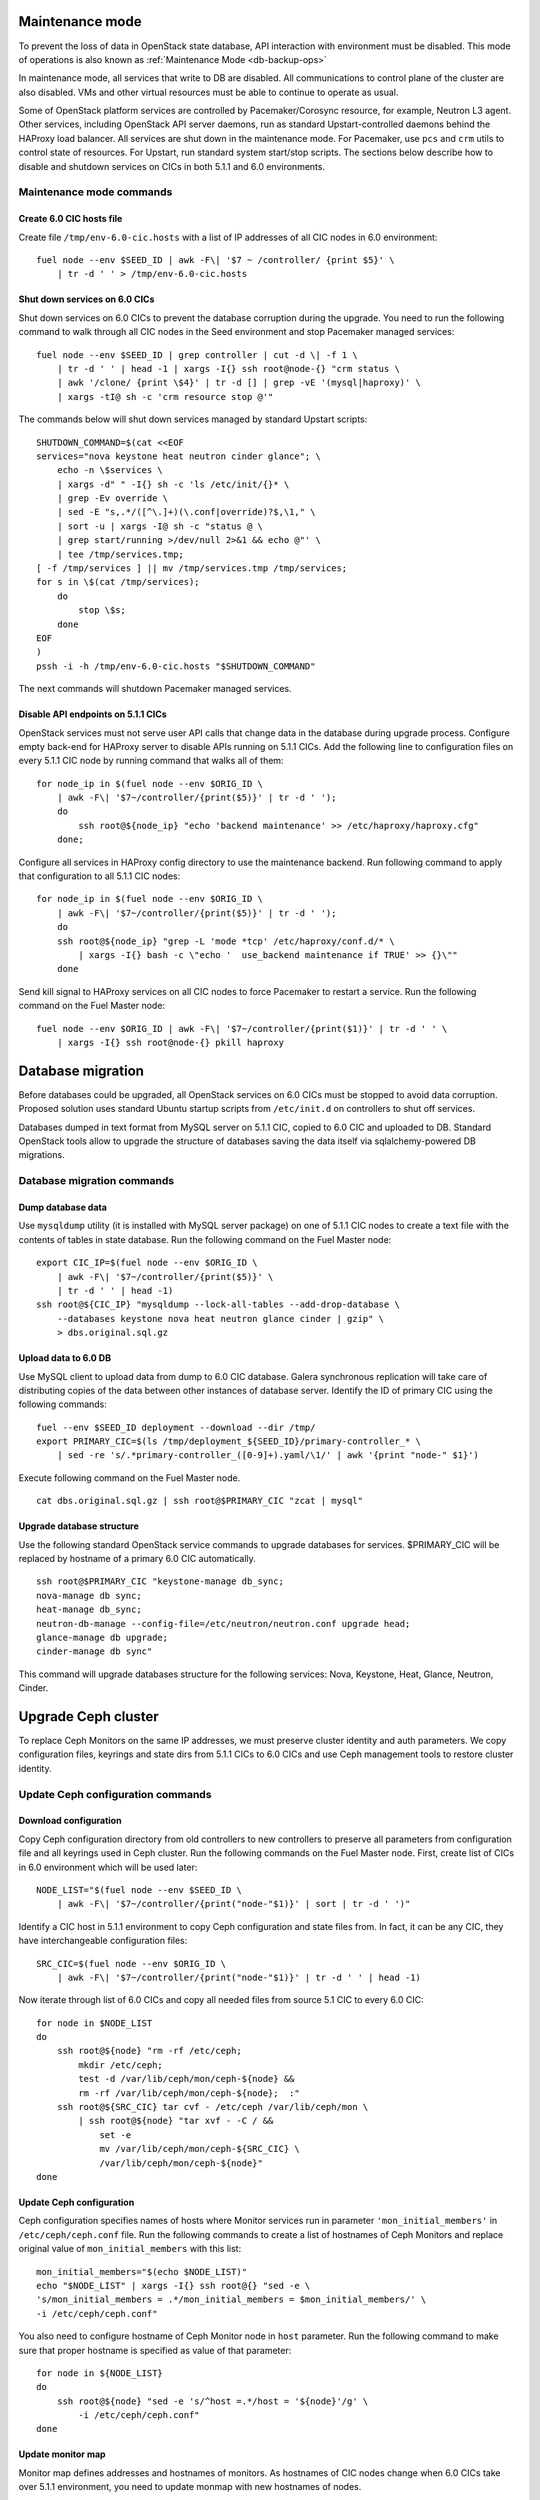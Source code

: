 .. index:: Upgrade Controllers

.. _Upg_CICs:

Maintenance mode
----------------

To prevent the loss of data in OpenStack state database, API interaction with
environment must be disabled. This mode of operations is also known as
:ref:`Maintenance Mode <db-backup-ops>`

In maintenance mode, all services that write to DB are disabled. All
communications to control plane of the cluster are also disabled. VMs and other
virtual resources must be able to continue to operate as usual.

Some of OpenStack platform services are controlled by Pacemaker/Corosync
resource, for example, Neutron L3 agent. Other services, including OpenStack API
server daemons, run as standard Upstart-controlled daemons behind the HAProxy
load balancer. All services are shut down in the maintenance mode. For
Pacemaker, use ``pcs`` and ``crm`` utils to control state of resources. For Upstart,
run standard system start/stop scripts. The sections below describe how to
disable and shutdown services on CICs in both 5.1.1 and 6.0 environments.

.. _upgrade-maintenance-mode:

Maintenance mode commands
+++++++++++++++++++++++++

Create 6.0 CIC hosts file
_________________________

Create file ``/tmp/env-6.0-cic.hosts`` with a list of IP addresses of all CIC
nodes in 6.0 environment:

::

    fuel node --env $SEED_ID | awk -F\| '$7 ~ /controller/ {print $5}' \
        | tr -d ' ' > /tmp/env-6.0-cic.hosts

Shut down services on 6.0 CICs
______________________________

Shut down services on 6.0 CICs to prevent the database corruption during the
upgrade. You need to run the following command to walk through all CIC nodes in
the Seed environment and stop Pacemaker managed services:

::

    fuel node --env $SEED_ID | grep controller | cut -d \| -f 1 \
        | tr -d ' ' | head -1 | xargs -I{} ssh root@node-{} "crm status \
        | awk '/clone/ {print \$4}' | tr -d [] | grep -vE '(mysql|haproxy)' \
        | xargs -tI@ sh -c 'crm resource stop @'"

The commands below will shut down services managed by standard Upstart scripts:

::

    SHUTDOWN_COMMAND=$(cat <<EOF
    services="nova keystone heat neutron cinder glance"; \
        echo -n \$services \
        | xargs -d" " -I{} sh -c 'ls /etc/init/{}* \
        | grep -Ev override \
        | sed -E "s,.*/([^\.]+)(\.conf|override)?$,\1," \
        | sort -u | xargs -I@ sh -c "status @ \
        | grep start/running >/dev/null 2>&1 && echo @"' \
        | tee /tmp/services.tmp;
    [ -f /tmp/services ] || mv /tmp/services.tmp /tmp/services;
    for s in \$(cat /tmp/services);
        do
            stop \$s;
        done
    EOF
    )
    pssh -i -h /tmp/env-6.0-cic.hosts "$SHUTDOWN_COMMAND"

The next commands will shutdown Pacemaker managed services.

Disable API endpoints on 5.1.1 CICs
___________________________________

OpenStack services must not serve user API calls that change data in the
database during upgrade process. Configure empty back-end for HAProxy server to
disable APIs running on 5.1.1 CICs. Add the following line to configuration files
on every 5.1.1 CIC node by running command that walks all of them:

::

    for node_ip in $(fuel node --env $ORIG_ID \
        | awk -F\| '$7~/controller/{print($5)}' | tr -d ' ');
        do
            ssh root@${node_ip} "echo 'backend maintenance' >> /etc/haproxy/haproxy.cfg"
        done;

Configure all services in HAProxy config directory to use the maintenance
backend. Run following command to apply that configuration to all 5.1.1 CIC nodes:

::

    for node_ip in $(fuel node --env $ORIG_ID \
        | awk -F\| '$7~/controller/{print($5)}' | tr -d ' ');
        do
        ssh root@${node_ip} "grep -L 'mode *tcp' /etc/haproxy/conf.d/* \
            | xargs -I{} bash -c \"echo '  use_backend maintenance if TRUE' >> {}\""
        done

Send kill signal to HAProxy services on all CIC nodes to force Pacemaker to
restart a service. Run the following command on the Fuel Master node:

::

    fuel node --env $ORIG_ID | awk -F\| '$7~/controller/{print($1)}' | tr -d ' ' \
        | xargs -I{} ssh root@node-{} pkill haproxy

Database migration
------------------

Before databases could be upgraded, all OpenStack services on 6.0 CICs must be
stopped to avoid data corruption. Proposed solution uses standard Ubuntu startup
scripts from ``/etc/init.d`` on controllers to shut off services.

Databases dumped in text format from MySQL server on 5.1.1 CIC, copied to 6.0 CIC
and uploaded to DB. Standard OpenStack tools allow to upgrade the structure of
databases saving the data itself via sqlalchemy-powered DB migrations.

Database migration commands
+++++++++++++++++++++++++++

Dump database data
__________________

Use ``mysqldump`` utility (it is installed with MySQL server package) on one of
5.1.1 CIC nodes to create a text file with the contents of tables in state
database. Run the following command on the Fuel Master node:

::

    export CIC_IP=$(fuel node --env $ORIG_ID \
        | awk -F\| '$7~/controller/{print($5)}' \
        | tr -d ' ' | head -1)
    ssh root@${CIC_IP} "mysqldump --lock-all-tables --add-drop-database \
        --databases keystone nova heat neutron glance cinder | gzip" \
        > dbs.original.sql.gz

.. _upgrade_db_upload_data:

Upload data to 6.0 DB
_____________________

Use MySQL client to upload data from dump to 6.0 CIC database. Galera
synchronous replication will take care of distributing copies of the data
between other instances of database server. Identify the ID of primary CIC using
the following commands:

::

    fuel --env $SEED_ID deployment --download --dir /tmp/
    export PRIMARY_CIC=$(ls /tmp/deployment_${SEED_ID}/primary-controller_* \
        | sed -re 's/.*primary-controller_([0-9]+).yaml/\1/' | awk '{print "node-" $1}')

Execute following command on the Fuel Master node.

::

    cat dbs.original.sql.gz | ssh root@$PRIMARY_CIC "zcat | mysql"

Upgrade database structure
__________________________

Use the following standard OpenStack service commands to upgrade databases for
services. $PRIMARY_CIC will be replaced by hostname of a primary 6.0
CIC automatically.

::

    ssh root@$PRIMARY_CIC "keystone-manage db_sync;
    nova-manage db sync;
    heat-manage db_sync;
    neutron-db-manage --config-file=/etc/neutron/neutron.conf upgrade head;
    glance-manage db upgrade;
    cinder-manage db sync"

This command will upgrade databases structure for the following services: Nova,
Keystone, Heat, Glance, Neutron, Cinder.

Upgrade Ceph cluster
--------------------

To replace Ceph Monitors on the same IP addresses, we must preserve cluster
identity and auth parameters. We copy configuration files, keyrings and state
dirs from 5.1.1 CICs to 6.0 CICs and use Ceph management tools to restore cluster
identity.

Update Ceph configuration commands
++++++++++++++++++++++++++++++++++

Download configuration
______________________

Copy Ceph configuration directory from old controllers to new controllers to
preserve all parameters from configuration file and all keyrings used in Ceph
cluster. Run the following commands on the Fuel Master node. First, create list of CICs
in 6.0 environment which will be used later:

::

    NODE_LIST="$(fuel node --env $SEED_ID \
        | awk -F\| '$7~/controller/{print("node-"$1)}' | sort | tr -d ' ')"

Identify a CIC host in 5.1.1 environment to copy Ceph configuration and state
files from. In fact, it can be any CIC, they have interchangeable configuration
files:

::

    SRC_CIC=$(fuel node --env $ORIG_ID \
        | awk -F\| '$7~/controller/{print("node-"$1)}' | tr -d ' ' | head -1)

Now iterate through list of 6.0 CICs and copy all needed files from source 5.1
CIC to every 6.0 CIC:

::

    for node in $NODE_LIST
    do
        ssh root@${node} "rm -rf /etc/ceph;
            mkdir /etc/ceph;
            test -d /var/lib/ceph/mon/ceph-${node} &&
            rm -rf /var/lib/ceph/mon/ceph-${node};  :"
        ssh root@${SRC_CIC} tar cvf - /etc/ceph /var/lib/ceph/mon \
            | ssh root@${node} "tar xvf - -C / &&
                set -e
                mv /var/lib/ceph/mon/ceph-${SRC_CIC} \
                /var/lib/ceph/mon/ceph-${node}"
    done

Update Ceph configuration
_________________________

Ceph configuration specifies names of hosts where Monitor services run in
parameter ``'mon_initial_members'`` in ``/etc/ceph/ceph.conf`` file. Run the
following commands to create a list of hostnames of Ceph Monitors and replace
original value of ``mon_initial_members`` with this list:

::

    mon_initial_members="$(echo $NODE_LIST)"
    echo "$NODE_LIST" | xargs -I{} ssh root@{} "sed -e \
    's/mon_initial_members = .*/mon_initial_members = $mon_initial_members/' \
    -i /etc/ceph/ceph.conf"

You also need to configure hostname of Ceph Monitor node in ``host`` parameter.
Run the following command to make sure that proper hostname is specified as
value of that parameter:

::

    for node in ${NODE_LIST}
    do
        ssh root@${node} "sed -e 's/^host =.*/host = '${node}'/g' \
            -i /etc/ceph/ceph.conf"
    done

Update monitor map
__________________

Monitor map defines addresses and hostnames of monitors. As hostnames of CIC
nodes change when 6.0 CICs take over 5.1.1 environment, you need to update monmap
with new hostnames of nodes.

Record the value of ``fsid`` parameter to use later in this step. The following
command will log into host identified as Primary Controller in previous steps
(see section :ref:`Upload data to 6.0 DB <upgrade_db_upload_data>`) and store a value of the parameter
into FSID variable:

::

    FSID=$(ssh root@${PRIMARY_CIC} "cat /etc/ceph/ceph.conf" \
        | awk '/fsid/{print $3}')

Run the following commands to create temporary monitor map
(`<http://ceph.com/docs/master/man/8/monmaptool/>`_) file on
Primary Controller and download for later use:

::

    ssh root@${PRIMARY_CIC} monmaptool --fsid $FSID --clobber --create \
        --add $(echo $NODE_LIST | cut -d ' ' -f 1) \
        $(echo $NODE_LIST | cut -d ' ' -f 1 \
            | xargs -I{} bash -c "ssh root@{} ip addr show dev br-mgmt \
            | sed -rne 's%.*inet ([^/]+)/.*%\1%p'") \
        --add $(echo $NODE_LIST | cut -d ' ' -f 2) \
        $(echo $NODE_LIST | cut -d ' ' -f 2 \
            | xargs -I{} bash -c "ssh root@{} ip addr show dev br-mgmt \
            | sed -rne 's%.*inet ([^/]+)/.*%\1%p'") \
        --add $(echo $NODE_LIST | cut -d ' ' -f 3) \
        $(echo $NODE_LIST | cut -d ' ' -f 3 \
            | xargs -I{} bash -c "ssh root@{} ip addr show dev br-mgmt \
            | sed -rne 's%.*inet ([^/]+)/.*%\1%p'") /tmp/monmap;
    scp root@${PRIMARY_CIC}:/tmp/monmap /tmp/monmap;

Now run the following command to inject new monitor map into Ceph Monitor:

::

    for node in $NODE_LIST; do
        scp /tmp/monmap root@${node}:/tmp/monmap
        ssh root@${node} ceph-mon -i ${node} --inject-monmap /tmp/monmap
    done

Restart Ceph Monitor services on all controller nodes:

::

    pssh -i -h /tmp/env-6.0-cic.hosts "/etc/init.d/ceph restart mon"

Add bootstrap auth keys
_______________________

Import OSD bootstrap keys into new cluster's auth system. Bootstrap keys are
created during installation of 6.0 CICs and used to add OSD nodes to Ceph
cluster. The command below logs into Primary Controller, imports original keys
into auth configuration and grants privileges to add OSD to certain keys in
boostrap keyring:

::

    ssh root@${PRIMARY_CIC} "ceph auth import \
        -i /root/ceph.bootstrap-osd.keyring;
        ceph auth caps client.bootstrap-osd \
        mon 'allow profile bootstrap-osd'"

Protect CRUSH map
_________________

Ceph stores relationships between hosts and OSDs in CRUSH map and every time it
changes, new data placement map
(`<http://ceph.com/docs/master/rados/operations/placement-groups/>`_)
is generated resulting in data rebalancing. We want to avoid extra Ceph traffic
during upgrade (and speed up upgrade), so we want to keep CRUSH map unchanged.

Every time OSD service is started it tries to register itself on current host in
CRUSH map. This leads to changes in CRUSH map when redeployed OSD nodes are
brought online.

To prevent this, set following option in ``/etc/ceph/ceph.conf`` file, section
``[global]``. Run this command to add configuration parameter on all CIC nodes in
6.0 Seed environment:

::

    pssh -i -h /tmp/env-6.0-cic.hosts \
        "sed '/\[global\]/a osd_crush_update_on_start = false' \
        -i /etc/ceph/ceph.conf"

This config is copied to every new node by ``ceph-deploy`` utility, so this will
prevent them from changing CRUSH map.

Restart services
________________

Start ``radosgw`` service daemon on all 6.0 CIC nodes:

::

    fuel node --env $SEED_ID | awk -F\| '$7~/controller/{print($1)}' \
        | xargs -I{} bash -c "ssh root@node-{} '/etc/init.d/radosgw start'"

Stop and start Ceph Monitor service on all 6.0 CICs nodes:

::

    fuel node --env $SEED_ID | awk -F\| '$7~/controller/{print($1)}' \
        | xargs -I{} bash -c "ssh root@node-{} 'service ceph restart mon'"

Upgrade CICs
------------

The following section provides step-by-step procedure for replacing CICs from
5.1.1 environment with controllers from 6.0 environment.

When DB upgrade is finished, we start all OpenStack services on 6.0 CICs using
Pacemaker and Upstart. Then we disconnect 5.1.1 CICs from Management and Public
networks by removing patch ports between logical interfaces to respective
networks and physical interfaces connected to network media. For example, if 5.1
CIC connected to Management network via ``eth1`` interface, configuration of the
logical bridge will be as follows:

::

    ovs-vsctl show
    ...
    Bridge br-mgmt
        Port "br-mgmt--br-eth1"
            trunks: [0]
            Interface "br-mgmt--br-eth1"
                type: patch
                options: {peer="br-eth1--br-mgmt"}
        Port br-mgmt
            Interface br-mgmt
                type: internal
    Bridge "br-eth1"
        Port "eth1"
            Interface "eth1"
        Port "br-eth1--br-mgmt"
            trunks: [0]
            Interface "br-eth1--br-mgmt"
                type: patch
                options: {peer="br-mgmt--br-eth1"}
        Port "br-eth1"
            Interface "br-eth1"
                type: internal
    ...

Here highlighted port is a patch port that we delete to disconnect the host from
Management network. Next, we create GRE tunnel instead to connect to other 5.1
CIC hosts, for example:

::

    ovs-vsctl show
    ...
    Bridge br-mgmt
        Port "br-mgmt--br-eth1"
            Interface "br-mgmt--node-13"
                type: gre
                options: {remote="10.0.0.13", key="0"}
        Port br-mgmt
            Interface br-mgmt
                type: internal
    ...

Here highlighted port is GRE tunnel port connected to node ``node-13`` with IP
address ``10.0.0.13`` in Admin network. Key value must be unique for every tunnel
and must be the same on both ends of the tunnel.

On 6.0 CICs the reverse of this operation must be performed. This will replace
5.1.1 CICs with 6.0 on the same set of IP addresses, including Virtual IP
addresses for API endpoints.

First, to identify physical interfaces connected to Management and Public
networks you need to refer to original deployment configuration files. File
``primary-controller_XX.yaml`` contains subsection ``'transformations``' under
``'network_scheme'`` section.

* For Management network: ``'action: add-patch'`` item where ``'bridges'`` list
  includes ``br-mgmt`` element allows to define a physical interface bridge to
  Management network (for example, ``br-eth1``).
* For Public network, the list must include ``br-ex`` and physical interface
  bridge to Public network (for example, ``br-eth2``).

The commands below create patch ports in logical network switches, for example:

::

    ovs-vsctl add-port br-ex br-ex--br-eth1 \
        -- set interface br-ex--br-eth1 type=patch options:peer=br-eth1--br-ex
    ovs-vsctl add-port br-mgmt br-mgmt--br-eth2 \
        -- set interface br-mgmt--br-eth2 type=patch options:peer=br-eth2--br-mgmt

Note the naming convention: the first part of patch port name matches the name of
bridge it is added to. The second part of it's name matches the name of physical
interface bridge. Peers for these patch ports should be created in physical
interface bridges. The following commands are the example of how peer ports can be
configured:

::

    ovs-vsctl add-port br-eth1 br-eth1--br-ex \
        -- set interface br-eth1--br-ex type=patch options:peer=br-ex--br-eth1
    ovs-vsctl add-port br-eth2 br-eth2--br-mgmt \
        -- set interface br-eth2--br-mgmt type=patch options:peer=br-mgmt--br-eth2

See the sections below to find commands that will allow you to perform
replace-upgrade in your 5.1.1 environment.

Upgrade CICs commands
+++++++++++++++++++++

Disconnect 5.1.1 CICs
_____________________

Disconnect 5.1.1 CICs from Management and Public networks by deleting patch ports
that connect virtual switches to physical network interfaces. Run the following
command on Fuel installer node. It will list patch ports in the given virtual
switches and delete them:

::

    for node in $(fuel node --env $ORIG_ID \
        | awk -F\| '$7~/controller/{print("node-"$1)}' | tr -d ' ')
    do
        for br_name in br-ex br-mgmt br-prv
        do
            br_phys=$(ssh root@${node} ovs-vsctl list-ports $br_name \
                | tr -d '"' | sed -nre 's/'$br_name'--(.*)/\1/p')
            ssh root@${node} "ovs-vsctl del-port $br_name ${br_name}--${br_phys};
                ovs-vsctl del-port $br_phys ${br_phys}--${br_name}"
        done
    done

Start services on 6.0 CICs
__________________________

Revert shutoff operation on CIC services performed per section `Maintenance
mode commands<upgrade-maintenance-mode>` of these instructions. Services will
begin to work with upgraded version of original state databases. Run the
following command sequence on the Fuel Master:

::

    START_COMMAND=$(cat <<EOF
    crm_services=\$(pcs resource \
        | awk '/Clone Set:/ {print \$4; getline; print \$1}' \
        | sed 'N;s/\n/ /' \
        | tr -d ':[]' | awk '{print substr(\$1,3)}');
    for s in \$(</tmp/services);
    do
        for cs in \$crm_services; do
            if [ "\$cs" == "\$s" ]; then
                continue 2;
            fi;
            done;
        start \$s;
    done;
    EOF
    )
    pssh -i -h /tmp/env-6.0-cic.hosts "$START_COMMAND"

Next, start all services managed by Pacemaker. Run the following command to get
a list of all Pacemaker resources and to start all 'Stopped' resources:

::

    ssh root@${PRIMARY_CIC} "pcs resource \
        | awk '/Clone Set:/ {print \$4; getline; print \$1}' \
        | sed 'N;s/\n/ /' | tr -d ':[]' \
        | grep Stopped | awk '{print \$1}' \
        | xargs -I{} crm resource start {}"

Update Neutron configuration
____________________________

Due to updated state database, you need to update Neutron configuration by
changing ID of ``'admin'`` tenant in ``/etc/neutron/neutron.conf`` to it's actual
value. Run the following command to identify actual ID of admin tenant and store
it to ``ADMIN_TENANT_ID`` variable:

::

    export ADMIN_TENANT_ID=$(ssh root@${PRIMARY_CIC} ". openrc;
        keystone tenant-get services" | awk -F\| '$2 ~ /id/{print $3}' | tr -d \ )

Run the next command to update configuration files on all CIC nodes in 6.0
environment:

::

    for node in $NODE_LIST
    do
        ssh root@$node "sed -re \
            's/^(nova_admin_tenant_id )=.*/\1 = $ADMIN_TENANT_ID/' \
            -i /etc/neutron/neutron.conf;
        stop neutron-server; start neutron-server"
    done

Delete GRE ports from 6.0 CICs
______________________________

Disable overlay Management/Public connections between 6.0 CICs by deleting GRE
ports from logical bridges. Run the following command on every CIC node in 6.0
environment:

::

    for node in $NODE_LIST
    do
        ssh root@${node} "ovs-vsctl list-ports br-ex | grep br-ex--gre \
            | xargs -I@ ovs-vsctl del-port br-ex @"
        ssh root@${node} "ovs-vsctl list-ports br-mgmt | grep br-mgmt--gre \
            | xargs -I@ ovs-vsctl del-port br-mgmt @"
    done

Create patch ports on 6.0 CICs
______________________________

Connect 6.0 CICs to Management and Public network of 5.1.1 environment by creating
patch ports between logical and physical interfaces.

Use helper script ``octane/bin/create-patch-ports`` to get a list of commands
required to create patch ports on specific nodes. This script reads backup
deployment information for 6.0 Seed environment and determines which bridges
must be connected for proper networking configuration on 6.0 CICs:

::

    for node_id in $(fuel node --env $SEED_ID \
        | awk -F\| '$7~/controller/{print($1)}')
        do
            filename=$(ls /tmp/deployment_${SEED_ID}.orig/*_$node_id.yaml | head -1)
            for br_name in br-ex br-mgmt
                do
                    ./create-patch-ports $filename $br_name \
                        | xargs -I{} ssh root@node-${node_id} {}
                done
        done

Now 6.0 CICs replaced 5.1.1 ones on the same IP addresses. Hypervisor hosts now
can access new CICs, connect to RabbitMQ server and exchange RPC messages with
6.0 control plane services.

Upgrade Compute Service
-----------------------

To ensure minimal impact on end user resources, we leverage live migration
technique to move all virtual server instances from the node prior to upgrade.

Live migration is only possible between Compute services of similar version in
MOS 6.0. To solve this, we split control plane and data plane upgrades on the
Hypervisor node. First, upgrade OpenStack services running on all hypervisors
(i.e. nova-compute and neutron-l2-agent) using Ubuntu package manager. Update of
configuration files is also required. This allows to use API of 6.0 CICs to live
migrate all VMs from a hypervisor node to other hosts and prepare it to data
plane upgrade.

We developed a helper script ``octane/bin/upgrade-nova-compute.sh`` that performs
all mentioned actions on a specified node. It must be executed against all the
nodes in original 5.1.1 environment. See the exact command sequence to run this
script.

Update nova-compute service and it's dependencies
+++++++++++++++++++++++++++++++++++++++++++++++++

The following command lists all compute nodes in the original 5.1.1 enviroment and
run helper script for every node in the list, maximum 10 nodes at a time:

::

    fuel node --env $ORIG_ID | awk -F\| '$7~/compute/{print("node-"$1)}' \
        | tr -d ' ' | xargs -I@ -P10 bash -c "./upgrade-nova-compute.sh @"
